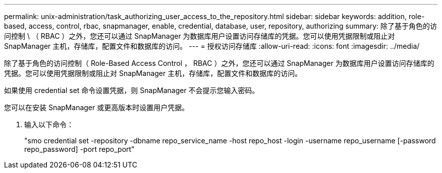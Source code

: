 ---
permalink: unix-administration/task_authorizing_user_access_to_the_repository.html 
sidebar: sidebar 
keywords: addition, role-based, access, control, rbac, snapmanager, enable, credential, database, user, repository, authorizing 
summary: 除了基于角色的访问控制 \ （ RBAC ）之外，您还可以通过 SnapManager 为数据库用户设置访问存储库的凭据。您可以使用凭据限制或阻止对 SnapManager 主机，存储库，配置文件和数据库的访问。 
---
= 授权访问存储库
:allow-uri-read: 
:icons: font
:imagesdir: ../media/


[role="lead"]
除了基于角色的访问控制（ Role-Based Access Control ， RBAC ）之外，您还可以通过 SnapManager 为数据库用户设置访问存储库的凭据。您可以使用凭据限制或阻止对 SnapManager 主机，存储库，配置文件和数据库的访问。

如果使用 credential set 命令设置凭据，则 SnapManager 不会提示您输入密码。

您可以在安装 SnapManager 或更高版本时设置用户凭据。

. 输入以下命令：
+
"smo credential set -repository -dbname repo_service_name -host repo_host -login -username repo_username [-password repo_password] -port repo_port"


